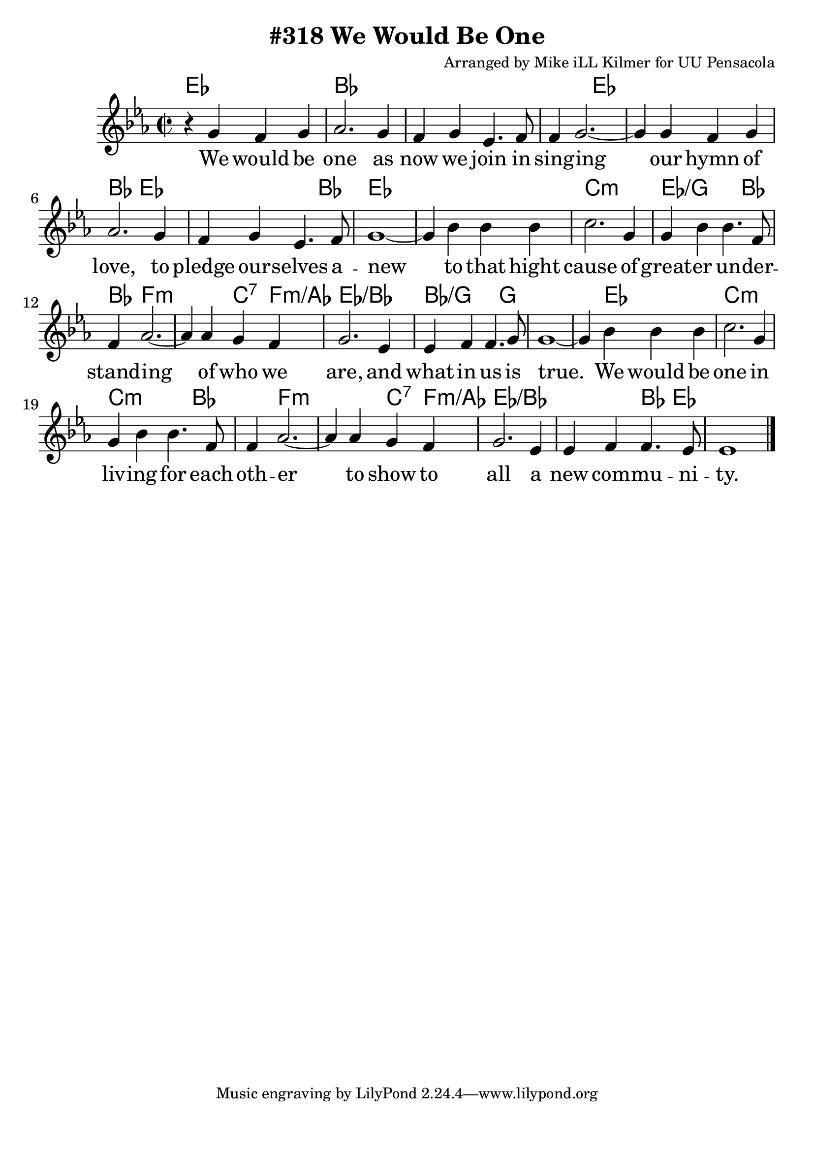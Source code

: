 \version "2.18.2"

\header {
  title = "#318 We Would Be One"
  composer = "Arranged by Mike iLL Kilmer for UU Pensacola"
}

\paper{ print-page-number = ##f bottom-margin = 0.5\in }
melody = \relative c'' {
  \clef treble
  \key ees \major
  \time 2/2
  \set Score.voltaSpannerDuration = #(ly:make-moment 4/4)
  \new Voice = "verse" {
    r4 g f g | aes2. g4 | f g ees4. f8 | f4 g2.~ |
    g4 g f g | aes2. g4 | f g ees4. f8 | g1~ |
    g4 bes bes bes | c2. g4 | g bes bes4. f8 | f4 aes2.~ |
    aes4 aes g f | g2. ees4 | ees f f4. g8 | g1~ |
    g4 bes bes bes | c2. g4 | g bes bes4. f8 | f4 aes2.~ |
    aes4 aes g f | g2. ees4 | ees f f4. ees8 | ees1 \bar "|."
  }
}

verse = \lyricmode {
  We would be one as now we join in sing -- ing
  our hymn of love, to pledge our -- selves a -- new
  to that hight cause of great -- er un -- der -- stand -- ing
  of who we are, and what in us is true.

  We would be one in liv -- ing for each oth -- er
  to show to all a new com -- mu -- ni -- ty.
}

harmonies = \chordmode {
  % Intro
  ees1 | bes | bes | bes2 ees2 | % we would be one... singing
  ees1 | bes2 ees2 | ees2. bes4 | ees1 | % our hymn of love... to pledge our selves a -- new
  ees | c:min | ees2.:/g bes4 | bes f2.:min | % to that hight cause of great -- er un -- der -- stand -- ing
  f2:min c4:7 f:min/aes | ees1:/bes | bes2.:/g g4 | g1 | % of who we are... and what in us is true
  g4 ees2. | c1:min | c2.:min bes4 | bes f2.:min | % we would be one... in living for each other
  f2:min c4:7 f:min/aes | ees1:/bes | ees2:/bes bes4 ees | % to show to all... a new community
  ees1 |
}

\score {
  <<
    \new ChordNames {
      \set chordChanges = ##t
      \harmonies
    }
    \new Voice = "one" { \melody }
    \new Lyrics \lyricsto "verse" \verse
  >>
  \layout {
        #(layout-set-staff-size 25)
    }
  \midi { }
}

\markup \fill-line {
  \column {
  ""
  }
}
